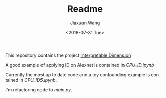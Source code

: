 #+TITLE: Readme
#+DATE: <2018-07-31 Tue>
#+AUTHOR: Jiaxuan Wang
#+EMAIL: jiaxuan@umich
#+OPTIONS: ':nil *:t -:t ::t <:t H:3 \n:nil ^:t arch:headline author:t c:nil
#+OPTIONS: creator:comment d:(not "LOGBOOK") date:t e:t email:nil f:t inline:t
#+OPTIONS: num:t p:nil pri:nil stat:t tags:t tasks:t tex:t timestamp:t toc:nil
#+OPTIONS: todo:t |:t
#+CREATOR: Emacs 24.5.1 (Org mode 8.2.10)
#+DESCRIPTION:
#+EXCLUDE_TAGS: noexport
#+KEYWORDS:
#+LANGUAGE: en
#+SELECT_TAGS: export

This repository contains the project [[https://www.sharelatex.com/project/5b4dfdbbb3df7863a500b589][Interpretable Dimension]]

A good example of applying ID on Alexnet is contained in [[CPU_ID.ipynb]]

Currently the most up to date code and a toy confounding example is contained in
[[CPU_ID5.ipynb]].

I'm refactoring code to [[main.py]].

# [[https://www.sharelatex.com/project/5b60d59fec111777327e20ae][Interpretable Linear Attention Network]]

# The project uses [[https://tiny-imagenet.herokuapp.com/][tiny-imagenet-200]]

